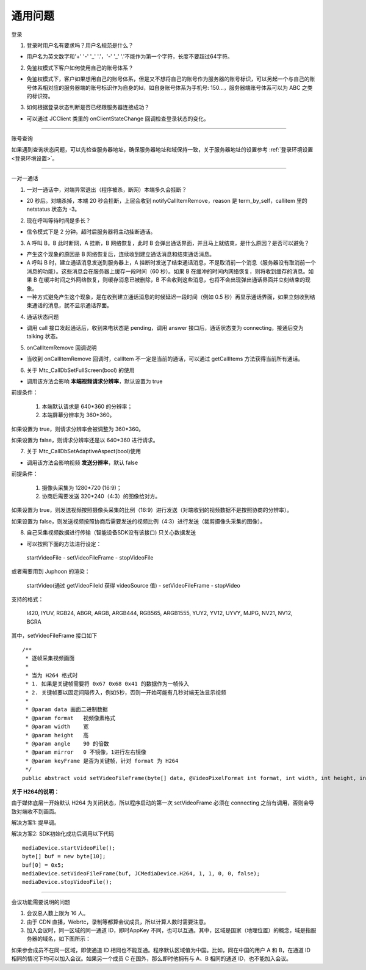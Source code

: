 通用问题
======================

``登录``

1. 登录时用户名有要求吗？用户名规范是什么？

- 用户名为英文数字和'+' '-' '_' '.'，'-' '_' '.'不能作为第一个字符，长度不要超过64字符。

2. 免鉴权模式下客户如何使用自己的账号体系？

- 免鉴权模式下，客户如果想用自己的账号体系，但是又不想将自己的账号作为服务器的账号标识，可以另起一个与自己的账号体系相对应的服务器端的账号标识作为自身的Id，如自身账号体系为手机号: 150...，服务器端账号体系可以为 ABC 之类的标识符。

3. 如何根据登录状态判断是否已经跟服务器连接成功？

- 可以通过 JCClient 类里的 onClientStateChange 回调检查登录状态的变化。


^^^^^^^^^^^^^^^^^^^^^^^^^^^^^^^^^^^^^^^^

``账号查询``

如果遇到查询状态问题，可以先检查服务器地址，确保服务器地址和域保持一致，关于服务器地址的设置参考  :ref:`登录环境设置<登录环境设置>`。

^^^^^^^^^^^^^^^^^^^^^^^^^^^^^^^^^^^^^^^^

``一对一通话``

1. 一对一通话中，对端异常退出（程序被杀，断网）本端多久会挂断？

- 20 秒后。对端杀掉，本端 20 秒会挂断，上层会收到 notifyCallItemRemove，reason 是 term_by_self，callitem 里的 netstatus 状态为 -3。

2. 现在呼叫等待时间是多长？

- 信令模式下是 2 分钟。超时后服务器将主动挂断通话。

3. A 呼叫 B，B 此时断网，A 挂断，B 网络恢复，此时 B 会弹出通话界面，并且马上就结束，是什么原因？是否可以避免？

- 产生这个现象的原因是 B 网络恢复后，连续收到建立通话消息和结束通话消息。

- A 呼叫 B 时，建立通话消息发送到服务器上，A 挂断时发送了结束通话消息，不是取消前一个消息（服务器没有取消前一个消息的功能）。这些消息会在服务器上缓存一段时间（60 秒）。如果 B 在缓冲的时间内网络恢复，则将收到缓存的消息。如果 B 在缓冲时间之外网络恢复，则缓存消息已被删除，B 不会收到这些消息，也将不会出现弹出通话界面并立刻结束的现象。

- 一种方式避免产生这个现象，是在收到建立通话消息的时候延迟一段时间（例如 0.5 秒）再显示通话界面，如果立刻收到结束通话的消息，就不显示通话界面。

4. 通话状态问题

- 调用 call 接口发起通话后，收到来电状态是 pending，调用 answer 接口后，通话状态变为 connecting，接通后变为 talking 状态。

5. onCallItemRemove 回调说明

- 当收到 onCallItemRemove 回调时，callItem 不一定是当前的通话，可以通过 getCallItems 方法获得当前所有通话。

6. 关于 Mtc_CallDbSetFullScreen(bool) 的使用

- 调用该方法会影响 **本端视频请求分辨率**，默认设置为 true

前提条件：

	1. 本端默认请求是 640*360 的分辨率；

	2. 本端屏幕分辨率为 360*360。

如果设置为 true，则请求分辨率会被调整为 360*360。

如果设置为 false，则请求分辨率还是以 640*360 进行请求。

7. 关于 Mtc_CallDbSetAdaptiveAspect(bool)使用	

- 调用该方法会影响视频 **发送分辨率**，默认 false

前提条件：

	1. 摄像头采集为 1280*720 (16:9)；

	2. 协商后需要发送 320*240（4:3）的图像给对方。

如果设置为 true，则发送视频按照摄像头采集的比例（16:9）进行发送（对端收到的视频数据不是按照协商的分辨率）。

如果设置为 false，则发送视频按照协商后需要发送的视频比例（4:3）进行发送（裁剪摄像头采集的图像）。

8. 自己采集视频数据进行传输（智能设备SDK没有该接口)	只关心数据发送

.. highlight:: java

- 可以按照下面的方法进行设定：

 startVideoFile - setVideoFileFrame - stopVideoFile

或者需要用到 Juphoon 的渲染：

 startVideo(通过 getVideoFileId 获得 videoSource 值) - setVideoFileFrame - stopVideo

支持的格式：

 I420, IYUV, RGB24, ABGR, ARGB, ARGB444, RGB565, ARGB1555, YUY2, YV12, UYVY, MJPG, NV21, NV12, BGRA

其中，setVideoFileFrame 接口如下
::

    /**
     * 逐帧采集视频画面
     *
     * 当为 H264 格式时
     * 1. 如果是关键帧需要将 0x67 0x68 0x41 的数据作为一帧传入
     * 2. 关键帧要以固定间隔传入，例如5秒，否则一开始可能有几秒对端无法显示视频
     *
     * @param data 画面二进制数据
     * @param format   视频像素格式
     * @param width    宽
     * @param height   高
     * @param angle    90 的倍数
     * @param mirror   0 不镜像，1进行左右镜像
     * @param keyFrame 是否为关键帧，针对 format 为 H264
     */
    public abstract void setVideoFileFrame(byte[] data, @VideoPixelFormat int format, int width, int height, int angle, int mirror, boolean keyFrame);

**关于 H264的说明：**

由于媒体底层一开始默认 H264 为关闭状态，所以程序启动的第一次 setVideoFrame 必须在 connecting 之前有调用，否则会导致对端收不到画面。

解决方案1: 提早调。

解决方案2: SDK初始化成功后调用以下代码
::

    mediaDevice.startVideoFile();
    byte[] buf = new byte[10];
    buf[0] = 0x5;
    mediaDevice.setVideoFileFrame(buf, JCMediaDevice.H264, 1, 1, 0, 0, false);
    mediaDevice.stopVideoFile();

^^^^^^^^^^^^^^^^^^^^^^^^^^^^^^^^^^^^^^^^

``会议功能需要说明的问题``

1. 会议总人数上限为 16 人。

2. 由于 CDN 直播，Webrtc，录制等都算会议成员，所以计算人数时需要注意。

3. 加入会议时，同一区域的同一通道 ID，即时AppKey 不同，也可以互通。其中，区域是国家（地理位置）的概念，域是指服务器的域名，如下图所示：

.. image:: images/questions1.png

如果参会成员不在同一区域，即使通道 ID 相同也不能互通。程序默认区域值为中国。比如，同在中国的用户 A 和 B，在通道 ID 相同的情况下均可以加入会议。如果另一个成员 C 在国外，那么即时他拥有与 A、B 相同的通道 ID，也不能加入会议。
